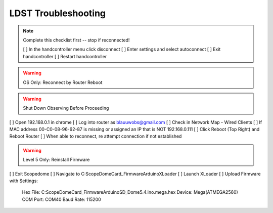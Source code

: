 LDST Troubleshooting
====================

.. topic:: Hand Controller Will Not Connect

.. note:: Complete this checklist first -- stop if reconnected!
  
  [ ] In the handcontroller menu click disconnect
  [ ] Enter settings and select autoconnect
  [ ] Exit handcontroller
  [ ] Restart handcontroller
  
.. warning:: OS Only: Reconnect by Router Reboot
  
.. warning:: Shut Down Observing Before Proceeding
  
[ ] Open 192.168.0.1 in chrome
[ ] Log into router as blauuwobs@gmail.com
[ ] Check in Network Map - Wired Clients
[ ] If MAC address 00-C0-08-96-62-87 is missing or assigned an IP that is NOT 192.168.0.111
[ ] Click Reboot (Top Right) and Reboot Router
[ ] When able to reconnect, re attempt connection if not established
  
.. topic:: Persistent Bad Link on Dome

.. warning:: Level 5 Only: Reinstall Firmware
  
[ ] Exit Scopedome
[ ] Navigate to C:\ScopeDome\Card_Firmware\Arduino\XLoader
[ ] Launch XLoader
[ ] Upload Firmware with Settings:
    Hex File: C:\ScopeDome\Card_Firmware\Arduino\SD_Dome5.4.ino.mega.hex
    Device: Mega(ATMEGA2560)
    COM Port: COM40
    Baud Rate: 115200
